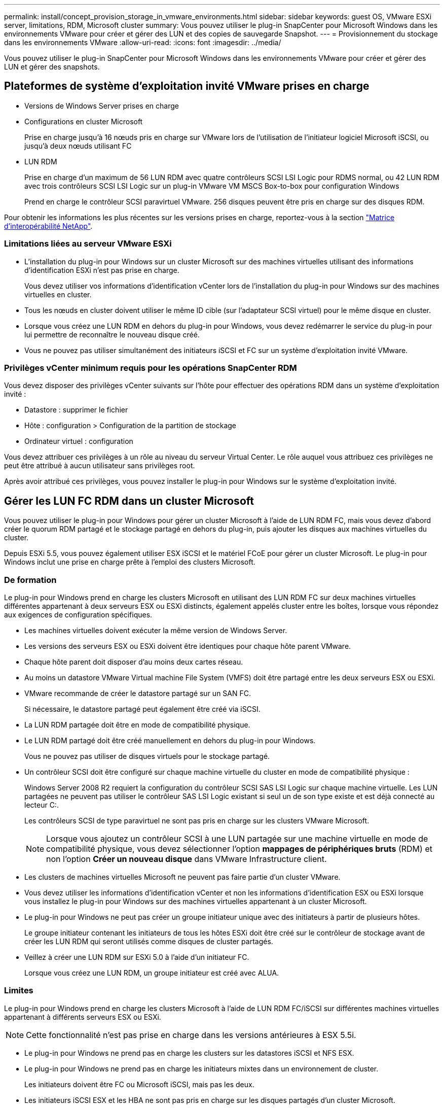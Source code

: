 ---
permalink: install/concept_provision_storage_in_vmware_environments.html 
sidebar: sidebar 
keywords: guest OS, VMware ESXi server, limitations, RDM, Microsoft cluster 
summary: Vous pouvez utiliser le plug-in SnapCenter pour Microsoft Windows dans les environnements VMware pour créer et gérer des LUN et des copies de sauvegarde Snapshot. 
---
= Provisionnement du stockage dans les environnements VMware
:allow-uri-read: 
:icons: font
:imagesdir: ../media/


[role="lead"]
Vous pouvez utiliser le plug-in SnapCenter pour Microsoft Windows dans les environnements VMware pour créer et gérer des LUN et gérer des snapshots.



== Plateformes de système d'exploitation invité VMware prises en charge

* Versions de Windows Server prises en charge
* Configurations en cluster Microsoft
+
Prise en charge jusqu'à 16 nœuds pris en charge sur VMware lors de l'utilisation de l'initiateur logiciel Microsoft iSCSI, ou jusqu'à deux nœuds utilisant FC

* LUN RDM
+
Prise en charge d'un maximum de 56 LUN RDM avec quatre contrôleurs SCSI LSI Logic pour RDMS normal, ou 42 LUN RDM avec trois contrôleurs SCSI LSI Logic sur un plug-in VMware VM MSCS Box-to-box pour configuration Windows

+
Prend en charge le contrôleur SCSI paravirtuel VMware. 256 disques peuvent être pris en charge sur des disques RDM.



Pour obtenir les informations les plus récentes sur les versions prises en charge, reportez-vous à la section https://imt.netapp.com/matrix/imt.jsp?components=121034;&solution=1517&isHWU&src=IMT["Matrice d'interopérabilité NetApp"^].



=== Limitations liées au serveur VMware ESXi

* L'installation du plug-in pour Windows sur un cluster Microsoft sur des machines virtuelles utilisant des informations d'identification ESXi n'est pas prise en charge.
+
Vous devez utiliser vos informations d'identification vCenter lors de l'installation du plug-in pour Windows sur des machines virtuelles en cluster.

* Tous les nœuds en cluster doivent utiliser le même ID cible (sur l'adaptateur SCSI virtuel) pour le même disque en cluster.
* Lorsque vous créez une LUN RDM en dehors du plug-in pour Windows, vous devez redémarrer le service du plug-in pour lui permettre de reconnaître le nouveau disque créé.
* Vous ne pouvez pas utiliser simultanément des initiateurs iSCSI et FC sur un système d'exploitation invité VMware.




=== Privilèges vCenter minimum requis pour les opérations SnapCenter RDM

Vous devez disposer des privilèges vCenter suivants sur l'hôte pour effectuer des opérations RDM dans un système d'exploitation invité :

* Datastore : supprimer le fichier
* Hôte : configuration > Configuration de la partition de stockage
* Ordinateur virtuel : configuration


Vous devez attribuer ces privilèges à un rôle au niveau du serveur Virtual Center. Le rôle auquel vous attribuez ces privilèges ne peut être attribué à aucun utilisateur sans privilèges root.

Après avoir attribué ces privilèges, vous pouvez installer le plug-in pour Windows sur le système d'exploitation invité.



== Gérer les LUN FC RDM dans un cluster Microsoft

Vous pouvez utiliser le plug-in pour Windows pour gérer un cluster Microsoft à l'aide de LUN RDM FC, mais vous devez d'abord créer le quorum RDM partagé et le stockage partagé en dehors du plug-in, puis ajouter les disques aux machines virtuelles du cluster.

Depuis ESXi 5.5, vous pouvez également utiliser ESX iSCSI et le matériel FCoE pour gérer un cluster Microsoft. Le plug-in pour Windows inclut une prise en charge prête à l'emploi des clusters Microsoft.



=== De formation

Le plug-in pour Windows prend en charge les clusters Microsoft en utilisant des LUN RDM FC sur deux machines virtuelles différentes appartenant à deux serveurs ESX ou ESXi distincts, également appelés cluster entre les boîtes, lorsque vous répondez aux exigences de configuration spécifiques.

* Les machines virtuelles doivent exécuter la même version de Windows Server.
* Les versions des serveurs ESX ou ESXi doivent être identiques pour chaque hôte parent VMware.
* Chaque hôte parent doit disposer d'au moins deux cartes réseau.
* Au moins un datastore VMware Virtual machine File System (VMFS) doit être partagé entre les deux serveurs ESX ou ESXi.
* VMware recommande de créer le datastore partagé sur un SAN FC.
+
Si nécessaire, le datastore partagé peut également être créé via iSCSI.

* La LUN RDM partagée doit être en mode de compatibilité physique.
* Le LUN RDM partagé doit être créé manuellement en dehors du plug-in pour Windows.
+
Vous ne pouvez pas utiliser de disques virtuels pour le stockage partagé.

* Un contrôleur SCSI doit être configuré sur chaque machine virtuelle du cluster en mode de compatibilité physique :
+
Windows Server 2008 R2 requiert la configuration du contrôleur SCSI SAS LSI Logic sur chaque machine virtuelle. Les LUN partagées ne peuvent pas utiliser le contrôleur SAS LSI Logic existant si seul un de son type existe et est déjà connecté au lecteur C:.

+
Les contrôleurs SCSI de type paravirtuel ne sont pas pris en charge sur les clusters VMware Microsoft.

+

NOTE: Lorsque vous ajoutez un contrôleur SCSI à une LUN partagée sur une machine virtuelle en mode de compatibilité physique, vous devez sélectionner l'option *mappages de périphériques bruts* (RDM) et non l'option *Créer un nouveau disque* dans VMware Infrastructure client.

* Les clusters de machines virtuelles Microsoft ne peuvent pas faire partie d'un cluster VMware.
* Vous devez utiliser les informations d'identification vCenter et non les informations d'identification ESX ou ESXi lorsque vous installez le plug-in pour Windows sur des machines virtuelles appartenant à un cluster Microsoft.
* Le plug-in pour Windows ne peut pas créer un groupe initiateur unique avec des initiateurs à partir de plusieurs hôtes.
+
Le groupe initiateur contenant les initiateurs de tous les hôtes ESXi doit être créé sur le contrôleur de stockage avant de créer les LUN RDM qui seront utilisés comme disques de cluster partagés.

* Veillez à créer une LUN RDM sur ESXi 5.0 à l'aide d'un initiateur FC.
+
Lorsque vous créez une LUN RDM, un groupe initiateur est créé avec ALUA.





=== Limites

Le plug-in pour Windows prend en charge les clusters Microsoft à l'aide de LUN RDM FC/iSCSI sur différentes machines virtuelles appartenant à différents serveurs ESX ou ESXi.


NOTE: Cette fonctionnalité n'est pas prise en charge dans les versions antérieures à ESX 5.5i.

* Le plug-in pour Windows ne prend pas en charge les clusters sur les datastores iSCSI et NFS ESX.
* Le plug-in pour Windows ne prend pas en charge les initiateurs mixtes dans un environnement de cluster.
+
Les initiateurs doivent être FC ou Microsoft iSCSI, mais pas les deux.

* Les initiateurs iSCSI ESX et les HBA ne sont pas pris en charge sur les disques partagés d'un cluster Microsoft.
* Le plug-in pour Windows ne prend pas en charge la migration des machines virtuelles avec vMotion si l'ordinateur virtuel fait partie d'un cluster Microsoft.
* Le plug-in pour Windows ne prend pas en charge MPIO sur des machines virtuelles d'un cluster Microsoft.




=== Créer une LUN FC RDM partagée

Avant de pouvoir utiliser des LUN RDM FC pour partager le stockage entre les nœuds d'un cluster Microsoft, vous devez d'abord créer le disque quorum partagé et le disque de stockage partagé, puis les ajouter aux deux machines virtuelles du cluster.

Le disque partagé n'est pas créé à l'aide du plug-in pour Windows. Vous devez créer, puis ajouter le LUN partagé à chaque machine virtuelle du cluster. Pour plus d'informations, voir https://techdocs.broadcom.com/us/en/vmware-cis/vsphere/vsphere/6-7/setup-for-failover-clustering-and-microsoft-cluster-service.html["Machines virtuelles de clusters sur des hôtes physiques"^].
